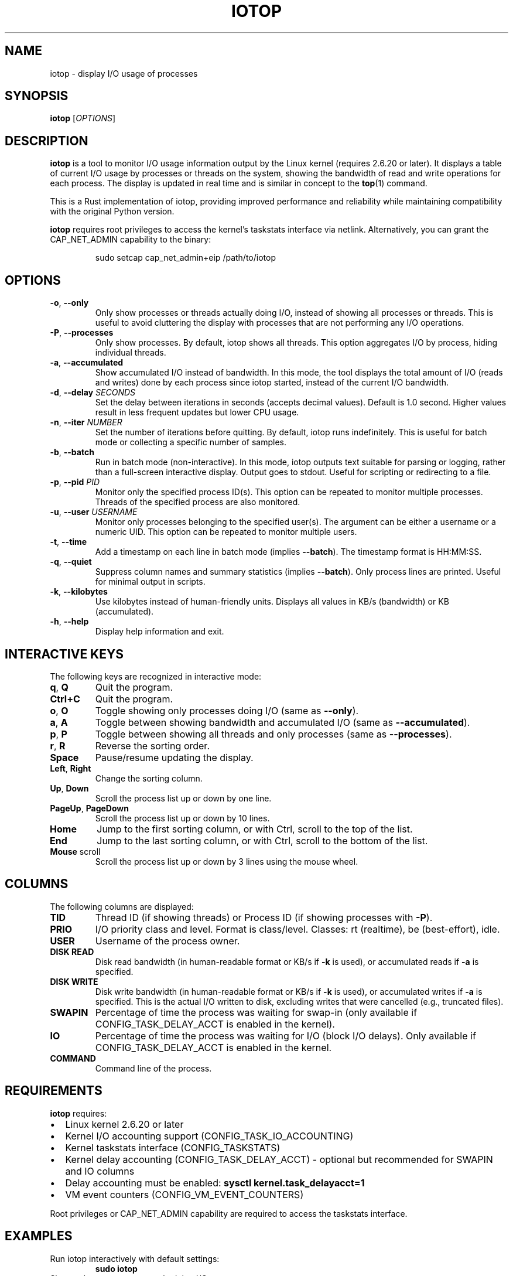 .TH IOTOP 8 "October 2025" "iotop 0.1.8" "System Administration"
.SH NAME
iotop \- display I/O usage of processes
.SH SYNOPSIS
.B iotop
[\fIOPTIONS\fR]
.SH DESCRIPTION
.B iotop
is a tool to monitor I/O usage information output by the Linux kernel (requires 2.6.20 or later).
It displays a table of current I/O usage by processes or threads on the system, showing the bandwidth
of read and write operations for each process. The display is updated in real time and is similar
in concept to the
.BR top (1)
command.
.PP
This is a Rust implementation of iotop, providing improved performance and reliability while
maintaining compatibility with the original Python version.
.PP
.B iotop
requires root privileges to access the kernel's taskstats interface via netlink.
Alternatively, you can grant the CAP_NET_ADMIN capability to the binary:
.PP
.RS
sudo setcap cap_net_admin+eip /path/to/iotop
.RE
.SH OPTIONS
.TP
.BR \-o ", " \-\-only
Only show processes or threads actually doing I/O, instead of showing all processes or threads.
This is useful to avoid cluttering the display with processes that are not performing any I/O operations.
.TP
.BR \-P ", " \-\-processes
Only show processes. By default, iotop shows all threads. This option aggregates I/O by process,
hiding individual threads.
.TP
.BR \-a ", " \-\-accumulated
Show accumulated I/O instead of bandwidth. In this mode, the tool displays the total amount
of I/O (reads and writes) done by each process since iotop started, instead of the current
I/O bandwidth.
.TP
.BR \-d ", " \-\-delay " \fISECONDS\fR"
Set the delay between iterations in seconds (accepts decimal values). Default is 1.0 second.
Higher values result in less frequent updates but lower CPU usage.
.TP
.BR \-n ", " \-\-iter " \fINUMBER\fR"
Set the number of iterations before quitting. By default, iotop runs indefinitely.
This is useful for batch mode or collecting a specific number of samples.
.TP
.BR \-b ", " \-\-batch
Run in batch mode (non-interactive). In this mode, iotop outputs text suitable for
parsing or logging, rather than a full-screen interactive display. Output goes to stdout.
Useful for scripting or redirecting to a file.
.TP
.BR \-p ", " \-\-pid " \fIPID\fR"
Monitor only the specified process ID(s). This option can be repeated to monitor multiple processes.
Threads of the specified process are also monitored.
.TP
.BR \-u ", " \-\-user " \fIUSERNAME\fR"
Monitor only processes belonging to the specified user(s). The argument can be either a username
or a numeric UID. This option can be repeated to monitor multiple users.
.TP
.BR \-t ", " \-\-time
Add a timestamp on each line in batch mode (implies \fB\-\-batch\fR). The timestamp format is HH:MM:SS.
.TP
.BR \-q ", " \-\-quiet
Suppress column names and summary statistics (implies \fB\-\-batch\fR). Only process lines are printed.
Useful for minimal output in scripts.
.TP
.BR \-k ", " \-\-kilobytes
Use kilobytes instead of human-friendly units. Displays all values in KB/s (bandwidth) or KB (accumulated).
.TP
.BR \-h ", " \-\-help
Display help information and exit.
.SH INTERACTIVE KEYS
The following keys are recognized in interactive mode:
.TP
.BR q ", " Q
Quit the program.
.TP
.BR Ctrl+C
Quit the program.
.TP
.BR o ", " O
Toggle showing only processes doing I/O (same as \fB\-\-only\fR).
.TP
.BR a ", " A
Toggle between showing bandwidth and accumulated I/O (same as \fB\-\-accumulated\fR).
.TP
.BR p ", " P
Toggle between showing all threads and only processes (same as \fB\-\-processes\fR).
.TP
.BR r ", " R
Reverse the sorting order.
.TP
.BR Space
Pause/resume updating the display.
.TP
.BR Left ", " Right
Change the sorting column.
.TP
.BR Up ", " Down
Scroll the process list up or down by one line.
.TP
.BR PageUp ", " PageDown
Scroll the process list up or down by 10 lines.
.TP
.BR Home
Jump to the first sorting column, or with Ctrl, scroll to the top of the list.
.TP
.BR End
Jump to the last sorting column, or with Ctrl, scroll to the bottom of the list.
.TP
.BR Mouse " scroll"
Scroll the process list up or down by 3 lines using the mouse wheel.
.SH COLUMNS
The following columns are displayed:
.TP
.B TID
Thread ID (if showing threads) or Process ID (if showing processes with \fB\-P\fR).
.TP
.B PRIO
I/O priority class and level. Format is class/level. Classes: rt (realtime), be (best-effort), idle.
.TP
.B USER
Username of the process owner.
.TP
.B DISK READ
Disk read bandwidth (in human-readable format or KB/s if \fB\-k\fR is used), or accumulated
reads if \fB\-a\fR is specified.
.TP
.B DISK WRITE
Disk write bandwidth (in human-readable format or KB/s if \fB\-k\fR is used), or accumulated
writes if \fB\-a\fR is specified. This is the actual I/O written to disk, excluding writes
that were cancelled (e.g., truncated files).
.TP
.B SWAPIN
Percentage of time the process was waiting for swap-in (only available if CONFIG_TASK_DELAY_ACCT
is enabled in the kernel).
.TP
.B IO
Percentage of time the process was waiting for I/O (block I/O delays). Only available if
CONFIG_TASK_DELAY_ACCT is enabled in the kernel.
.TP
.B COMMAND
Command line of the process.
.SH REQUIREMENTS
.B iotop
requires:
.IP \(bu 2
Linux kernel 2.6.20 or later
.IP \(bu 2
Kernel I/O accounting support (CONFIG_TASK_IO_ACCOUNTING)
.IP \(bu 2
Kernel taskstats interface (CONFIG_TASKSTATS)
.IP \(bu 2
Kernel delay accounting (CONFIG_TASK_DELAY_ACCT) - optional but recommended for SWAPIN and IO columns
.IP \(bu 2
Delay accounting must be enabled: \fBsysctl kernel.task_delayacct=1\fR
.IP \(bu 2
VM event counters (CONFIG_VM_EVENT_COUNTERS)
.PP
Root privileges or CAP_NET_ADMIN capability are required to access the taskstats interface.
.SH EXAMPLES
.TP
Run iotop interactively with default settings:
.B sudo iotop
.TP
Show only processes currently doing I/O:
.B sudo iotop \-o
.TP
Run in batch mode, 5 iterations, 2 second delay:
.B sudo iotop \-b \-n 5 \-d 2
.TP
Monitor specific process and show only processes (not threads):
.B sudo iotop \-p 1234 \-P
.TP
Monitor all processes of a specific user:
.B sudo iotop \-u www-data
.TP
Batch mode with timestamps and quiet output:
.B sudo iotop \-tq \-n 10 > iotop.log
.TP
Show accumulated I/O instead of bandwidth:
.B sudo iotop \-a
.SH FILES
.TP
.I /proc/[pid]/io
Per-process I/O statistics.
.TP
.I /proc/[pid]/stat
Per-process status information.
.TP
.I /proc/[pid]/status
Per-process status details including Tgid and Uid.
.TP
.I /proc/[pid]/cmdline
Process command line.
.TP
.I /proc/vmstat
Virtual memory statistics.
.SH NOTES
The Total DISK READ and Total DISK WRITE values represent the total bandwidth of I/O from all
monitored processes, while the Actual DISK READ and Actual DISK WRITE values show the actual
I/O going to/from the block devices (these can differ due to caching).
.PP
If delay accounting is not available (SWAPIN and IO columns show "?unavailable?"), you may need
to enable it with:
.PP
.RS
sudo sysctl -w kernel.task_delayacct=1
.RE
.PP
Or add \fBkernel.task_delayacct=1\fR to \fI/etc/sysctl.conf\fR to make it persistent.
.SH SEE ALSO
.BR top (1),
.BR ps (1),
.BR pidstat (1),
.BR iostat (1),
.BR vmstat (8),
.BR htop (1)
.SH BUGS
Report bugs at: https://github.com/AndPuQing/iotop/issues
.SH AUTHOR
.B iotop
was written by PuQing.
.PP
This is a Rust reimplementation of the original Python iotop by Guillaume Chazarain.
.PP
Original Python version: http://guichaz.free.fr/iotop/
.br
Upstream C version: https://github.com/Tomas-M/iotop
.SH COPYRIGHT
Copyright \(co 2025 PuQing
.PP
This is free software; see the source for copying conditions. There is NO warranty; not even
for MERCHANTABILITY or FITNESS FOR A PARTICULAR PURPOSE.
.PP
Released under the MIT License.
